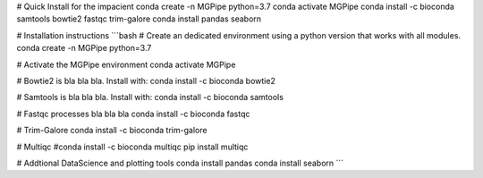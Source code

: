 # Quick Install for the impacient
conda create -n MGPipe python=3.7
conda activate MGPipe
conda install -c bioconda samtools bowtie2 fastqc trim-galore 
conda install pandas seaborn 


# Installation instructions
```bash  
# Create an dedicated environment using a python version that works with all modules.
conda create -n MGPipe python=3.7

# Activate the MGPipe environment
conda activate MGPipe

# Bowtie2 is bla bla bla. Install with:
conda install -c bioconda bowtie2

# Samtools is bla bla bla. Install with:
conda install -c bioconda samtools

# Fastqc processes bla bla bla
conda install -c bioconda fastqc

# Trim-Galore 
conda install -c bioconda trim-galore

# Multiqc 
#conda install -c bioconda multiqc
pip install multiqc

# Addtional DataScience and plotting tools
conda install pandas 
conda install seaborn
```
